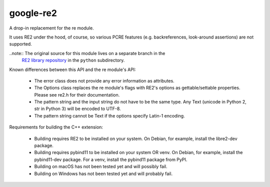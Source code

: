 ===========
google-re2
===========


A drop-in replacement for the re module.

It uses RE2 under the hood, of course, so various PCRE features
(e.g. backreferences, look-around assertions) are not supported.

..note:: The original source for this module lives on a separate branch in the
         `RE2 library repository`_ in the ``python`` subdirectory.

.. _RE2 library repository: https://github.com/google/re2/tree/abseil/python


Known differences between this API and the re module's API:

  * The error class does not provide any error information as attributes.
  * The Options class replaces the re module's flags with RE2's options as
    gettable/settable properties. Please see re2.h for their documentation.
  * The pattern string and the input string do not have to be the same type.
    Any Text (unicode in Python 2, str in Python 3) will be encoded to UTF-8.
  * The pattern string cannot be Text if the options specify Latin-1 encoding.

Requirements for building the C++ extension:

  * Building requires RE2 to be installed on your system.
    On Debian, for example, install the libre2-dev package.
  * Building requires pybind11 to be installed on your system OR venv.
    On Debian, for example, install the pybind11-dev package.
    For a venv, install the pybind11 package from PyPI.
  * Building on macOS has not been tested yet and will possibly fail.
  * Building on Windows has not been tested yet and will probably fail.
